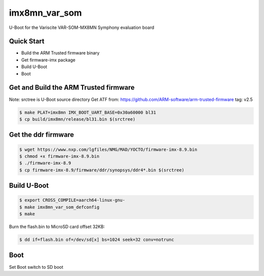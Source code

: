 .. SPDX-License-Identifier: GPL-2.0+

imx8mn_var_som
==============

U-Boot for the Variscite VAR-SOM-MX8MN Symphony evaluation board

Quick Start
-----------

- Build the ARM Trusted firmware binary
- Get firmware-imx package
- Build U-Boot
- Boot

Get and Build the ARM Trusted firmware
--------------------------------------

Note: srctree is U-Boot source directory
Get ATF from: https://github.com/ARM-software/arm-trusted-firmware
tag: v2.5

.. code-block:: bash

   $ make PLAT=imx8mn IMX_BOOT_UART_BASE=0x30a60000 bl31
   $ cp build/imx8mn/release/bl31.bin $(srctree)

Get the ddr firmware
--------------------

.. code-block:: bash

   $ wget https://www.nxp.com/lgfiles/NMG/MAD/YOCTO/firmware-imx-8.9.bin
   $ chmod +x firmware-imx-8.9.bin
   $ ./firmware-imx-8.9
   $ cp firmware-imx-8.9/firmware/ddr/synopsys/ddr4*.bin $(srctree)

Build U-Boot
------------

.. code-block:: bash

   $ export CROSS_COMPILE=aarch64-linux-gnu-
   $ make imx8mn_var_som_defconfig
   $ make

Burn the flash.bin to MicroSD card offset 32KB:

.. code-block:: bash

   $ dd if=flash.bin of=/dev/sd[x] bs=1024 seek=32 conv=notrunc

Boot
----

Set Boot switch to SD boot

